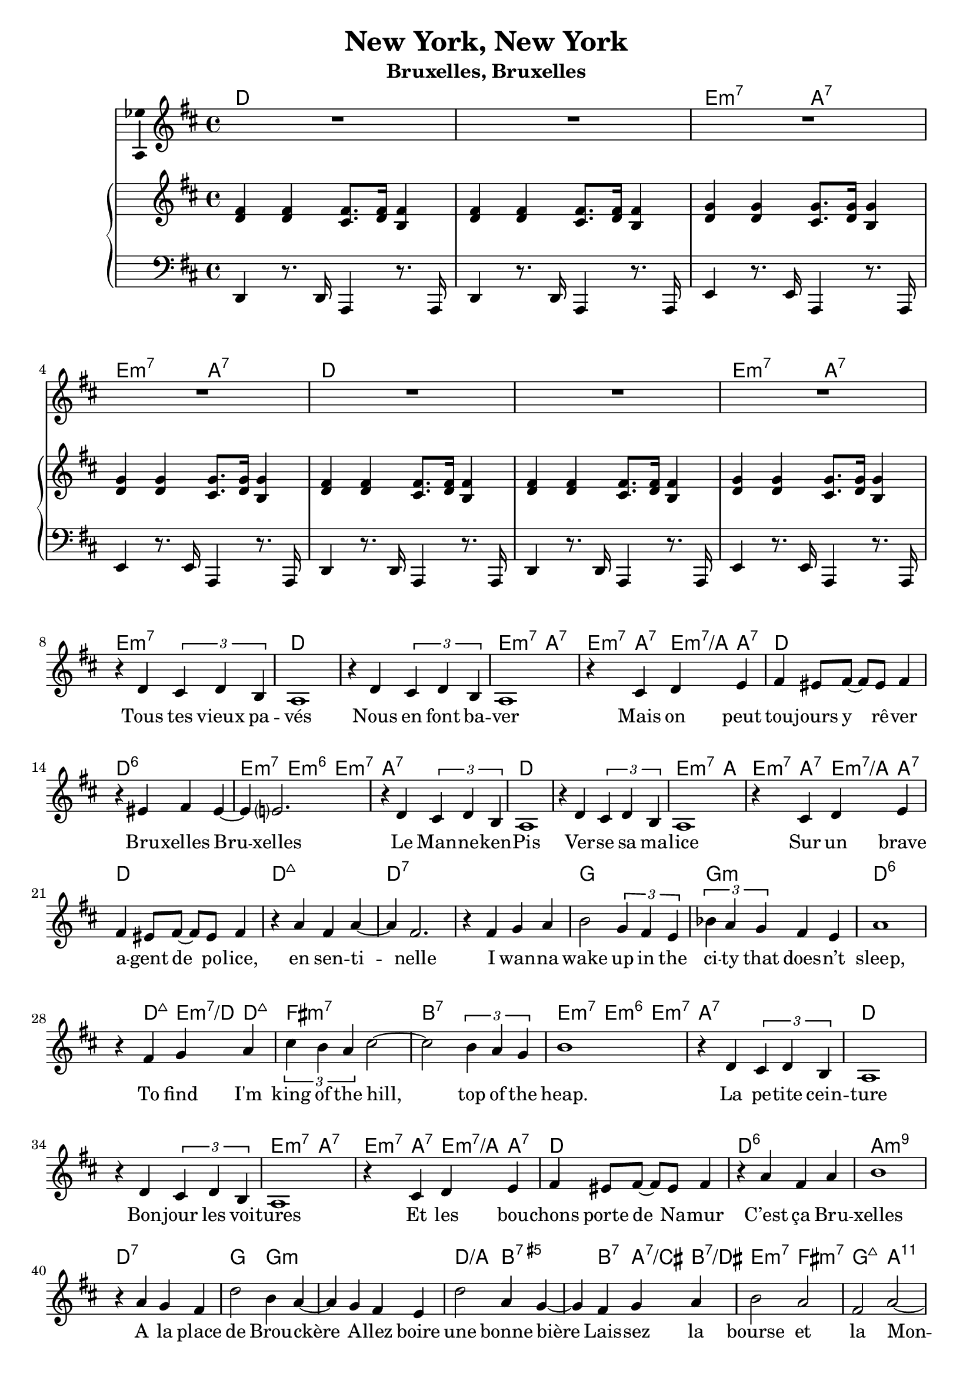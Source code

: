 \version "2.17.12"

\header {
  title = "New York, New York"
  subtitle = "Bruxelles, Bruxelles"
  % Supprimer le pied de page par défaut
  tagline = ##f
}

% \layout {
%   \context {
%     \Score
%     \remove "Bar_number_engraver"
%   }
% }

#(set-global-staff-size 19)

global = {
  \key d \major
  \time 4/4
}

chordNames = \chordmode {
  \global
  % Ajouter ici des chiffrages.
  d1
  s1
  e2:m7 a:7
  e2:m7 a:7
  d1
  s1
  e2:m7 a:7
  e2:m7 s2
  
  d1 
  s
  e2:m7 a:7
  e4:m7 a:7 e:m7/a a:7
  d1
  d:6
  e2:m7 e4:m6 e:m7
  a1:7
  d
  s
  e2:m7 a
  e4:m7 a:7 e:m7/a a:7
  d1
  d:maj7
  d:7
  s
  g
  g:m
  d:6
  s4 d:maj7 e:m7/d d:maj7
  fis1:m7
  b:7
  e2:m7 e4:m6 e:m7
  a1:7
  d1
  s
e2:m7 a:7
  e4:m7 a:7 e:m7/a a:7
  d1
  d:6
  a:m9
  d:7
  g2 g:m
  s1
  d2/a b:7.5+
  s4 b:7 a:7/cis b:7/dis
  e2:m7 fis:m7
  g:maj7 a:11
  d1
  s
  e2:m7 a:7
  e4:m7 a:7 e:m7/a a:7
  
  d1
  d:maj7
  d:7
  s
  g
  g:m
  d:6
  s4 d:maj7 e:m7/d d:maj7
  
  fis1:m7
  b:7
  g:m7
  bes:7
  s
  es
  s
  f2:m7 bes:7
  s2 c4:dim d:m7.5-
  es1
  es:maj7
  bes:m9
  es:7
  aes2 aes:m
  s1
  es2/bes s4 c4:7.5+
  s4 c:7 bes:7/d c:7/e
  f2:m7 bes
  f1:m7/bes
  es1
  
  
}

sopranoVoice = \relative c'' {
  \global
  \dynamicUp
  % En avant la musique !
  R1*7
  r4 d, \times 2/3 { cis d b }
  a1
  r4 d \times 2/3 { cis d b }
  a1
  r4 cis d e
  fis4 eis8 fis ~ fis eis fis4
  r4 eis fis eis ~
  eis4 e?2.
  r4 d \times 2/3 { cis d b }
  a1
  r4 d \times 2/3 { cis d b }
  a1
  r4 cis d e
  fis4 eis8 fis ~ fis eis fis4
  r4 a fis a ~
  a4 fis2.
  r4 fis g a
  b2 \times 2/3 { g4 fis e }
  \times 2/3 { bes' a g } fis e
  a1
  r4 fis g a 
  \times 2/3 { cis b a } cis2 ~
  cis2 \times 2/3 { b4 a g }
  b1
  r4 d, \times 2/3 { cis d b }
  a1
  r4 d \times 2/3 { cis d b }
  a1
  r4 cis d e 
  fis4 eis8 fis ~fis eis fis4
  r4 a fis a
  b1
  r4 a g fis
  d'2 b4 a ~
  a4 g fis e 
  d'2 a4 g ~
  g fis g a
  b2 a
  fis2 a ~
  a2 d,2
  R1*4
  
  r4 a' fis d' ~
  d4 a2.
  r4 fis g a
  b g fis e
  \times 2/3 { bes' a g } fis e
  r4 a2.
  r4 fis g a 
  
  \times 2/3 { cis4 b a} cis2
  \times 2/3 { cis4 b a} cis2
  \times 2/3 { d4 c bes } \times 2/3 { d c bes }
  \times 2/3 { d c bes } d2 ~
  d4 es\fermata d8 es c4

  \key es \major
  bes1
  r4 es2. 
  \times 2/3 { d4 es c } bes2
  r4 bes a aes
  g4 fis8 g ~g fis g4
  r4 bes g bes
  c1
  r4 bes aes g
  es'2 c4 bes ~
  bes aes g f
  es'2 bes4 aes ~aes g aes bes
  c2 bes 
  c es
  es1 ~ 
  es ~
  es ~
  es4 r r2 \bar "|."


  
}

verse = \lyricmode {
  % Ajouter ici des paroles.
  %   Start sprea -- din' the news,
  % I'm leav -- ing to -- day.
  % I wan -- na be a part of it, New York, New York.
  % These vag -- a -- bond shoes,
  % Are long -- ing to stray,
  % and step a -- round the heart of it
  % %And make a brand new start of it
  % New York, New York

  Tous tes vieux pa -- vés
  Nous en font ba -- ver
  Mais on peut tou -- jours y rê -- ver
  Bru -- xelles Bru -- xelles

  Le Man -- ne -- ken -- Pis
  Ver -- se sa ma -- lice
  Sur un brave a -- gent de po -- lice, en sen -- ti -- nelle


  I wan -- na wake up in the ci -- ty that does -- n’t sleep,
  To find I'm king of the hill, top of the heap.


  % My lit -- tle town blues,
  % Are mel -- ting a -- way.
  % I'll make a brand new start of it,
  % In old New York.

  La pe -- tite cein -- ture
  Bon -- jour les voi -- tures
  Et les bou -- chons porte de Na -- mur
  C’est ça Bru -- xelles


  % If I can make it there,
  % I'd make it an -- y -- where,
  % It's up to you, New York, New York.

  A la place de Brou -- ckère
  A -- llez boire une bonne bière
  Lais -- sez la bourse et la Mon -- naie

  Bru -- xelles Bru -- xelles
  %New York, New York.
  % I wan -- na wake up, in the ci -- ty that does -- n’t sleep
  % To find I'm king of the hill, head of the list,
  % Cream of the crop at the top of the list. __

  Tous ces nu -- a -- ges qui s’en -- tas sent dans ton bête ciel
  Sont en -- chaî -- nés au dra -- gon
  De Saint -- Mi -- chel
  Et ça nous fait ce cli -- mat d’eau d’vais -- selle


  My lit -- tle town blues
  Are mel -- ting a -- way
  I'll make a brand new start of it,
  In old Brus -- sels. %New York.

  % If I can make it there,
  % I'd make it an -- y -- where,
  % Come on, Come though, New York, New York. __

  Mais quand on y ha -- bite
  C’est sûr qu’on a la frite
  Vrai -- ment c’est fou, Bru -- xelles, Bru -- xelles __
  
}

rightOne = \relative c' {
  \global
  % En avant la musique !
  <d fis>4 q <cis fis>8. <d fis>16 <b fis'>4
  <d fis>4 q <cis fis>8. <d fis>16 <b fis'>4
  <d g>4 q <cis g'>8. <d  g>16 <b g'>4
  <d g>4 q <cis g'>8. <d  g>16 <b g'>4
  <d fis>4 q <cis fis>8. <d fis>16 <b fis'>4
  <d fis>4 q <cis fis>8. <d fis>16 <b fis'>4
  <d g>4 q <cis g'>8. <d  g>16 <b g'>4 \break
}

rightTwo = \relative c'' {
  \global
  % En avant la musique !
  
}

left = \relative c' {
  \global
  % En avant la musique !
  d,,4 r8. d16 a4 r8. a16
  d4 r8. d16 a4 r8. a16
  e'4 r8. e16 a,4 r8. a16 
  e'4 r8. e16 a,4 r8. a16 
  d4 r8. d16 a4 r8. a16
  d4 r8. d16 a4 r8. a16
  e'4 r8. e16 a,4 r8. a16 
}

chordsPart = \new ChordNames \chordNames

sopranoVoicePart = \new Staff \with {
  midiInstrument = "choir aahs"
  \consists "Ambitus_engraver"
} { \sopranoVoice }
\addlyrics { \verse }

pianoPart = \new PianoStaff <<
  \new Staff = "right" \with {
    midiInstrument = "acoustic grand"
  } << \rightOne \\ \rightTwo >>
  \new Staff = "left" \with {
    midiInstrument = "acoustic grand"
  } { \clef bass \left }
>>

\score {
  <<
    \chordsPart
    %\transpose d c 
    \sopranoVoicePart
    \pianoPart
  >>
  \layout { }
  \midi {
    \context {
      \Score
      tempoWholesPerMinute = #(ly:make-moment 100 4)
    }
  }
}
